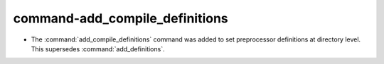 command-add_compile_definitions
-------------------------------

* The :command:`add_compile_definitions` command was added to set preprocessor
  definitions at directory level.  This supersedes :command:`add_definitions`.
